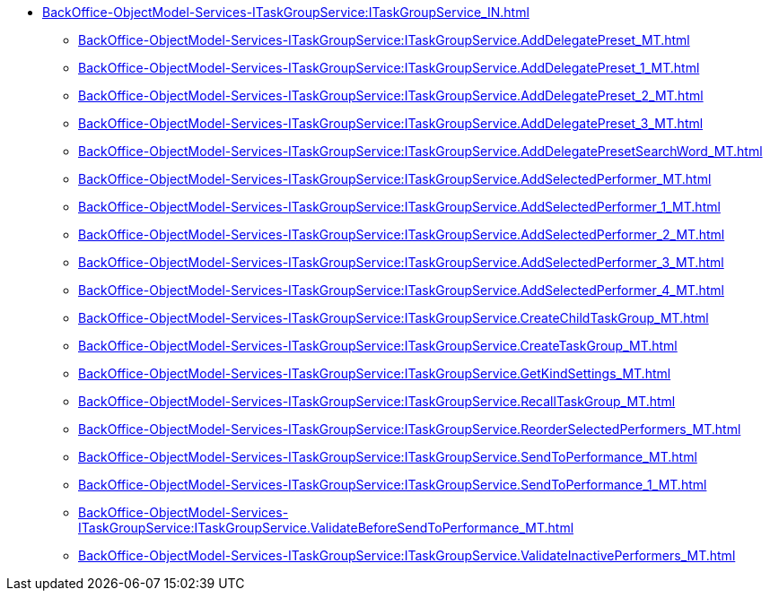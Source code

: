 ******* xref:BackOffice-ObjectModel-Services-ITaskGroupService:ITaskGroupService_IN.adoc[]
******** xref:BackOffice-ObjectModel-Services-ITaskGroupService:ITaskGroupService.AddDelegatePreset_MT.adoc[]
******** xref:BackOffice-ObjectModel-Services-ITaskGroupService:ITaskGroupService.AddDelegatePreset_1_MT.adoc[]
******** xref:BackOffice-ObjectModel-Services-ITaskGroupService:ITaskGroupService.AddDelegatePreset_2_MT.adoc[]
******** xref:BackOffice-ObjectModel-Services-ITaskGroupService:ITaskGroupService.AddDelegatePreset_3_MT.adoc[]
******** xref:BackOffice-ObjectModel-Services-ITaskGroupService:ITaskGroupService.AddDelegatePresetSearchWord_MT.adoc[]
******** xref:BackOffice-ObjectModel-Services-ITaskGroupService:ITaskGroupService.AddSelectedPerformer_MT.adoc[]
******** xref:BackOffice-ObjectModel-Services-ITaskGroupService:ITaskGroupService.AddSelectedPerformer_1_MT.adoc[]
******** xref:BackOffice-ObjectModel-Services-ITaskGroupService:ITaskGroupService.AddSelectedPerformer_2_MT.adoc[]
******** xref:BackOffice-ObjectModel-Services-ITaskGroupService:ITaskGroupService.AddSelectedPerformer_3_MT.adoc[]
******** xref:BackOffice-ObjectModel-Services-ITaskGroupService:ITaskGroupService.AddSelectedPerformer_4_MT.adoc[]
******** xref:BackOffice-ObjectModel-Services-ITaskGroupService:ITaskGroupService.CreateChildTaskGroup_MT.adoc[]
******** xref:BackOffice-ObjectModel-Services-ITaskGroupService:ITaskGroupService.CreateTaskGroup_MT.adoc[]
******** xref:BackOffice-ObjectModel-Services-ITaskGroupService:ITaskGroupService.GetKindSettings_MT.adoc[]
******** xref:BackOffice-ObjectModel-Services-ITaskGroupService:ITaskGroupService.RecallTaskGroup_MT.adoc[]
******** xref:BackOffice-ObjectModel-Services-ITaskGroupService:ITaskGroupService.ReorderSelectedPerformers_MT.adoc[]
******** xref:BackOffice-ObjectModel-Services-ITaskGroupService:ITaskGroupService.SendToPerformance_MT.adoc[]
******** xref:BackOffice-ObjectModel-Services-ITaskGroupService:ITaskGroupService.SendToPerformance_1_MT.adoc[]
******** xref:BackOffice-ObjectModel-Services-ITaskGroupService:ITaskGroupService.ValidateBeforeSendToPerformance_MT.adoc[]
******** xref:BackOffice-ObjectModel-Services-ITaskGroupService:ITaskGroupService.ValidateInactivePerformers_MT.adoc[]
